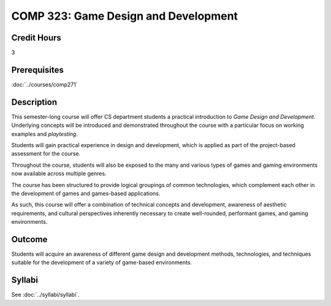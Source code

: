 .. index:: game design and development

COMP 323: Game Design and Development
=========================================================

Credit Hours
-----------------------------------

3

Prerequisites
----------------------------

:doc:`../courses/comp271`

Description
----------------------------

This semester-long course will offer CS department students a practical introduction to *Game Design and Development*. Underlying concepts will be introduced and demonstrated throughout the course with a particular focus on working examples and *playtesting*.

Students will gain practical experience in design and development, which is applied as part of the project-based assessment for the course.

Throughout the course, students will also be exposed to the many and various types of games and gaming environments now available across multiple genres.

The course has been structured to provide logical groupings of common technologies, which complement each other in the development of games and games-based applications.

As such, this course will offer a combination of technical concepts and development, awareness of aesthetic requirements, and cultural perspectives inherently necessary to create well-rounded, performant games, and gaming environments.

Outcome
----------------------------
Students will acquire an awareness of different game design and development methods, technologies,
and techniques suitable for the development of a variety of game-based environments.


Syllabi
----------------------

See :doc:`../syllabi/syllabi`.

